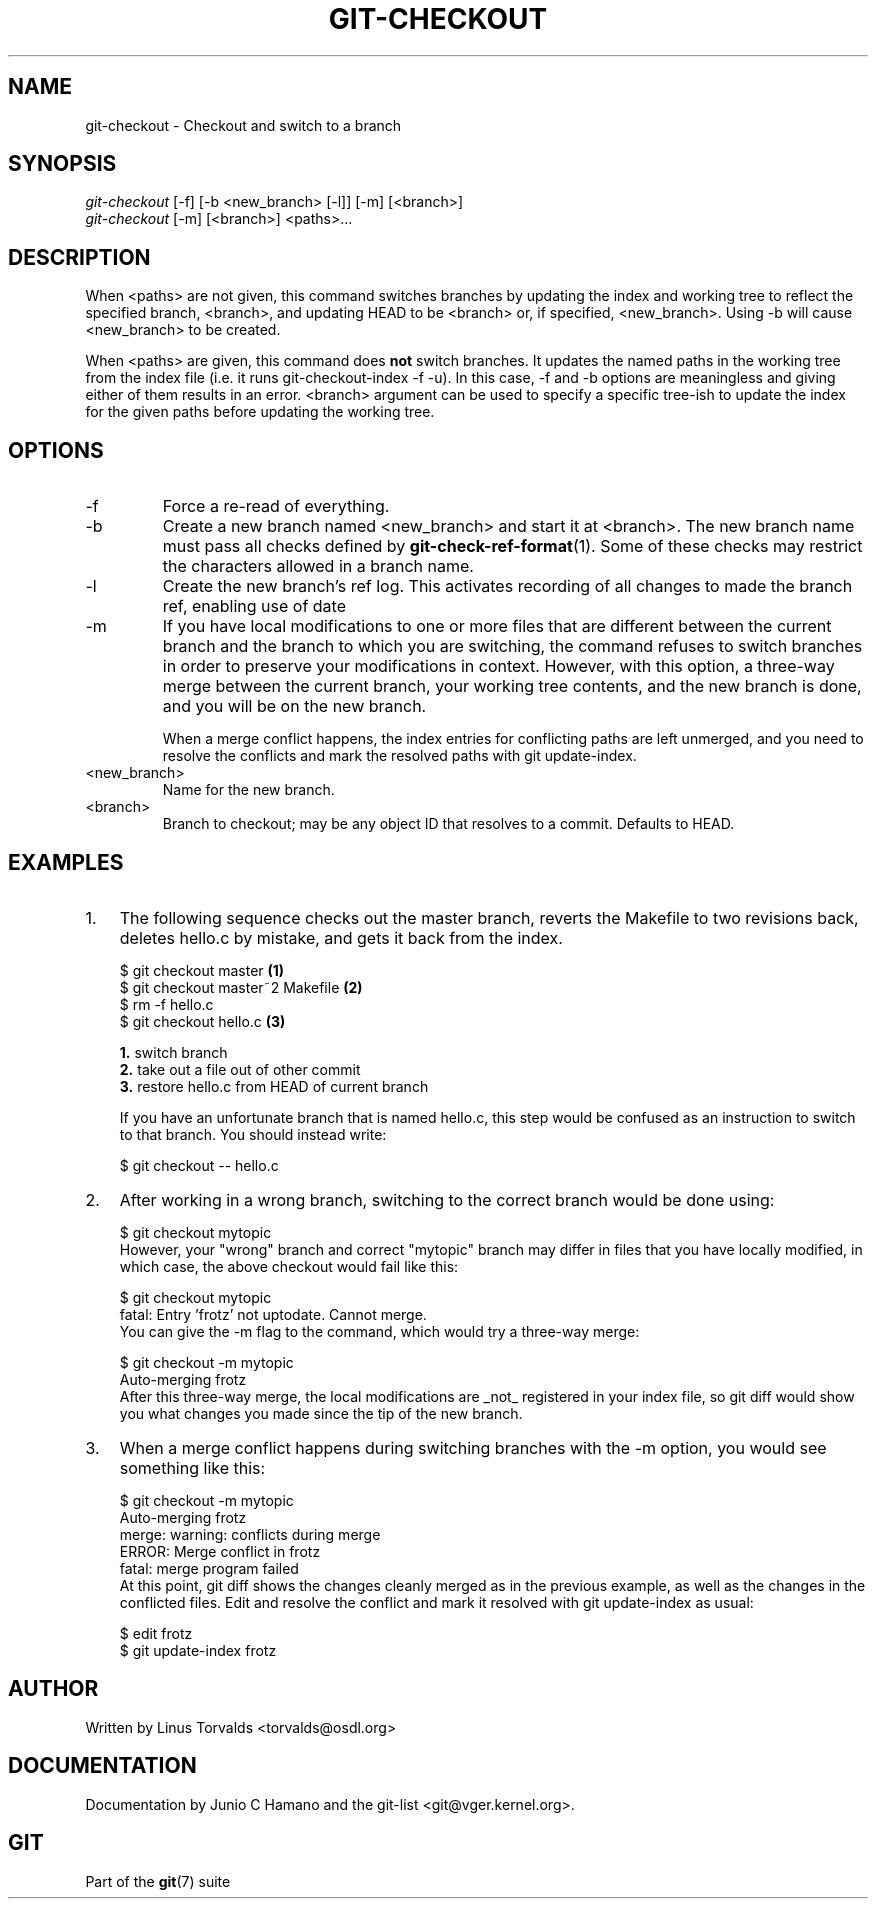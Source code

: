 .\" ** You probably do not want to edit this file directly **
.\" It was generated using the DocBook XSL Stylesheets (version 1.69.1).
.\" Instead of manually editing it, you probably should edit the DocBook XML
.\" source for it and then use the DocBook XSL Stylesheets to regenerate it.
.TH "GIT\-CHECKOUT" "1" "10/03/2006" "" ""
.\" disable hyphenation
.nh
.\" disable justification (adjust text to left margin only)
.ad l
.SH "NAME"
git\-checkout \- Checkout and switch to a branch
.SH "SYNOPSIS"
.sp
.nf
\fIgit\-checkout\fR [\-f] [\-b <new_branch> [\-l]] [\-m] [<branch>]
\fIgit\-checkout\fR [\-m] [<branch>] <paths>\&...
.fi
.SH "DESCRIPTION"
When <paths> are not given, this command switches branches by updating the index and working tree to reflect the specified branch, <branch>, and updating HEAD to be <branch> or, if specified, <new_branch>. Using \-b will cause <new_branch> to be created.
.sp
When <paths> are given, this command does \fBnot\fR switch branches. It updates the named paths in the working tree from the index file (i.e. it runs git\-checkout\-index \-f \-u). In this case, \-f and \-b options are meaningless and giving either of them results in an error. <branch> argument can be used to specify a specific tree\-ish to update the index for the given paths before updating the working tree.
.sp
.SH "OPTIONS"
.TP
\-f
Force a re\-read of everything.
.TP
\-b
Create a new branch named <new_branch> and start it at <branch>. The new branch name must pass all checks defined by
\fBgit\-check\-ref\-format\fR(1). Some of these checks may restrict the characters allowed in a branch name.
.TP
\-l
Create the new branch's ref log. This activates recording of all changes to made the branch ref, enabling use of date
.TP
\-m
If you have local modifications to one or more files that are different between the current branch and the branch to which you are switching, the command refuses to switch branches in order to preserve your modifications in context. However, with this option, a three\-way merge between the current branch, your working tree contents, and the new branch is done, and you will be on the new branch.
.sp
When a merge conflict happens, the index entries for conflicting paths are left unmerged, and you need to resolve the conflicts and mark the resolved paths with
git update\-index.
.TP
<new_branch>
Name for the new branch.
.TP
<branch>
Branch to checkout; may be any object ID that resolves to a commit. Defaults to HEAD.
.SH "EXAMPLES"
.TP 3
1.
The following sequence checks out the
master
branch, reverts the
Makefile
to two revisions back, deletes hello.c by mistake, and gets it back from the index.
.sp
.nf
$ git checkout master             \fB(1)\fR
$ git checkout master~2 Makefile  \fB(2)\fR
$ rm \-f hello.c
$ git checkout hello.c            \fB(3)\fR
.fi
.sp
\fB1. \fRswitch branch
.br
\fB2. \fRtake out a file out of other commit
.br
\fB3. \fRrestore hello.c from HEAD of current branch
.sp
If you have an unfortunate branch that is named
hello.c, this step would be confused as an instruction to switch to that branch. You should instead write:
.sp
.nf
$ git checkout \-\- hello.c
.fi
.br
.TP
2.
After working in a wrong branch, switching to the correct branch would be done using:
.sp
.nf
$ git checkout mytopic
.fi
However, your "wrong" branch and correct "mytopic" branch may differ in files that you have locally modified, in which case, the above checkout would fail like this:
.sp
.nf
$ git checkout mytopic
fatal: Entry 'frotz' not uptodate. Cannot merge.
.fi
You can give the
\-m
flag to the command, which would try a three\-way merge:
.sp
.nf
$ git checkout \-m mytopic
Auto\-merging frotz
.fi
After this three\-way merge, the local modifications are _not_ registered in your index file, so
git diff
would show you what changes you made since the tip of the new branch.
.TP
3.
When a merge conflict happens during switching branches with the
\-m
option, you would see something like this:
.sp
.nf
$ git checkout \-m mytopic
Auto\-merging frotz
merge: warning: conflicts during merge
ERROR: Merge conflict in frotz
fatal: merge program failed
.fi
At this point,
git diff
shows the changes cleanly merged as in the previous example, as well as the changes in the conflicted files. Edit and resolve the conflict and mark it resolved with
git update\-index
as usual:
.sp
.nf
$ edit frotz
$ git update\-index frotz
.fi
.SH "AUTHOR"
Written by Linus Torvalds <torvalds@osdl.org>
.sp
.SH "DOCUMENTATION"
Documentation by Junio C Hamano and the git\-list <git@vger.kernel.org>.
.sp
.SH "GIT"
Part of the \fBgit\fR(7) suite
.sp
